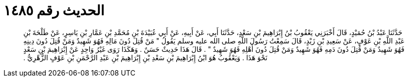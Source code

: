 
= الحديث رقم ١٤٨٥

[quote.hadith]
حَدَّثَنَا عَبْدُ بْنُ حُمَيْدٍ، قَالَ أَخْبَرَنِي يَعْقُوبُ بْنُ إِبْرَاهِيمَ بْنِ سَعْدٍ، حَدَّثَنَا أَبِي، عَنْ أَبِيهِ، عَنْ أَبِي عُبَيْدَةَ بْنِ مُحَمَّدِ بْنِ عَمَّارِ بْنِ يَاسِرٍ، عَنْ طَلْحَةَ بْنِ عَبْدِ اللَّهِ بْنِ عَوْفٍ، عَنْ سَعِيدِ بْنِ زَيْدٍ، قَالَ سَمِعْتُ رَسُولَ اللَّهِ صلى الله عليه وسلم يَقُولُ ‏"‏ مَنْ قُتِلَ دُونَ مَالِهِ فَهُوَ شَهِيدٌ وَمَنْ قُتِلَ دُونَ دِينِهِ فَهُوَ شَهِيدٌ وَمَنْ قُتِلَ دُونَ دَمِهِ فَهُوَ شَهِيدٌ وَمَنْ قُتِلَ دُونَ أَهْلِهِ فَهُوَ شَهِيدٌ ‏"‏ ‏.‏ قَالَ هَذَا حَدِيثٌ حَسَنٌ ‏.‏ وَهَكَذَا رَوَى غَيْرُ وَاحِدٍ عَنْ إِبْرَاهِيمَ بْنِ سَعْدٍ نَحْوَ هَذَا ‏.‏ وَيَعْقُوبُ هُوَ ابْنُ إِبْرَاهِيمَ بْنِ سَعْدِ بْنِ إِبْرَاهِيمَ بْنِ عَبْدِ الرَّحْمَنِ بْنِ عَوْفٍ الزُّهْرِيُّ ‏.‏